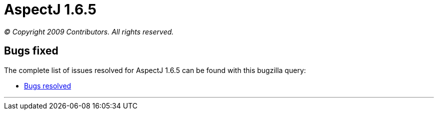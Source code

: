 = AspectJ 1.6.5

_© Copyright 2009 Contributors. All rights reserved._

[[bugsfixed]]
== Bugs fixed

The complete list of issues resolved for AspectJ 1.6.5 can be found with
this bugzilla query:

* https://bugs.eclipse.org/bugs/buglist.cgi?query_format=advanced&short_desc_type=allwordssubstr&short_desc=&product=AspectJ&target_milestone=1.6.5&long_desc_type=allwordssubstr&long_desc=&bug_file_loc_type=allwordssubstr&bug_file_loc=&status_whiteboard_type=allwordssubstr&status_whiteboard=&keywords_type=allwords&keywords=&bug_status=RESOLVED&bug_status=VERIFIED&bug_status=CLOSED&emailtype1=substring&email1=&emailtype2=substring&email2=&bugidtype=include&bug_id=&votes=&chfieldfrom=&chfieldto=Now&chfieldvalue=&cmdtype=doit&order=Reuse+same+sort+as+last+time&field0-0-0=noop&type0-0-0=noop&value0-0-0=[Bugs
resolved]

'''''
